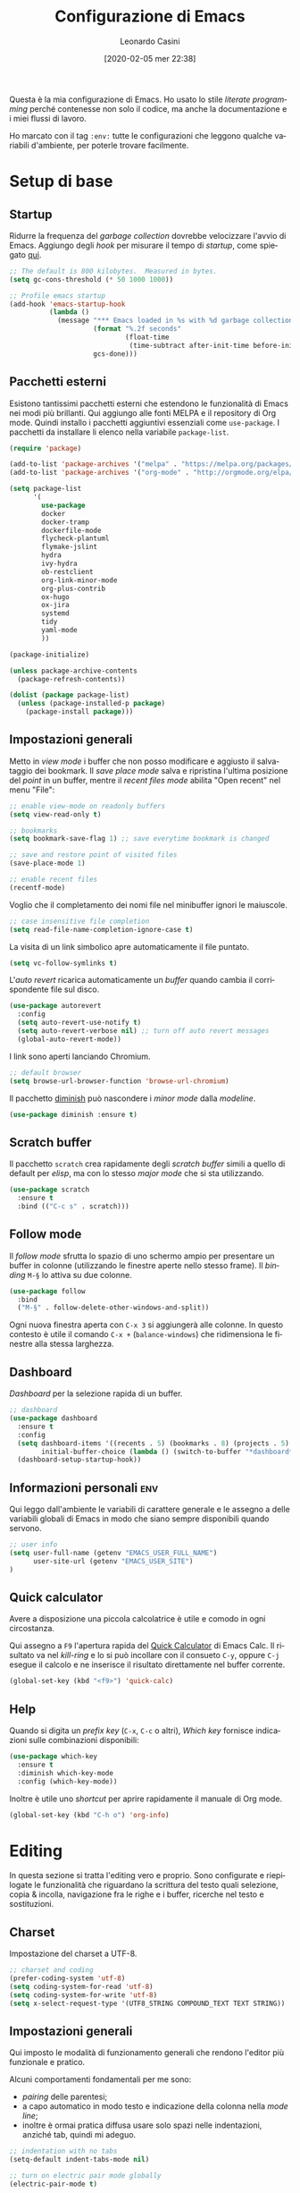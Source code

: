 # -*- flyspell-mode: t -*-

#+TITLE: Configurazione di Emacs
#+DATE: [2020-02-05 mer 22:38]
#+AUTHOR: Leonardo Casini
#+EMAIL: mail@leonardocasini.net

#+LANGUAGE: it
#+SELECT_TAGS: export
#+EXCLUDE_TAGS: noexport
#+CREATOR: Emacs 25.2.2 (Org mode 9.1.7)

#+OPTIONS: ':nil *:t -:t ::t <:active H:3 \n:nil ^:t arch:headline
#+OPTIONS: author:t c:nil creator:nil d:(not "LOGBOOK") date:t e:t
#+OPTIONS: email:nil f:t inline:t num:t p:nil pri:nil prop:nil stat:t
#+OPTIONS: tags:t tasks:t tex:t timestamp:t title:t toc:t todo:t |:t

#+STARTUP: content


Questa è la mia configurazione di Emacs. Ho usato lo stile /literate
programming/ perché contenesse non solo il codice, ma anche la
documentazione e i miei flussi di lavoro.

Ho marcato con il tag =:env:= tutte le configurazioni che leggono
qualche variabili d'ambiente, per poterle trovare facilmente.

* Setup di base

** Startup
Ridurre la frequenza del /garbage collection/ dovrebbe velocizzare
l'avvio di Emacs. Aggiungo degli /hook/ per misurare il tempo di
/startup/, come spiegato [[https://github.com/daviwil/dotfiles/blob/master/Emacs.org#startup-performance][qui]].
#+begin_src emacs-lisp
;; The default is 800 kilobytes.  Measured in bytes.
(setq gc-cons-threshold (* 50 1000 1000))

;; Profile emacs startup
(add-hook 'emacs-startup-hook
          (lambda ()
            (message "*** Emacs loaded in %s with %d garbage collections."
                     (format "%.2f seconds"
                             (float-time
                              (time-subtract after-init-time before-init-time)))
                     gcs-done)))
#+end_src

** Pacchetti esterni
Esistono tantissimi pacchetti esterni che estendono le funzionalità di
Emacs nei modi più brillanti. Qui aggiungo alle fonti MELPA e il
repository di Org mode. Quindi installo i pacchetti aggiuntivi
essenziali come =use-package=. I pacchetti da installare li elenco
nella variabile =package-list=.
#+begin_src emacs-lisp
(require 'package)

(add-to-list 'package-archives '("melpa" . "https://melpa.org/packages/") t)
(add-to-list 'package-archives '("org-mode" . "http://orgmode.org/elpa/") t)

(setq package-list
      '(
        use-package
        docker
        docker-tramp
        dockerfile-mode
        flycheck-plantuml
        flymake-jslint
        hydra
        ivy-hydra
        ob-restclient
        org-link-minor-mode
        org-plus-contrib
        ox-hugo
        ox-jira
        systemd
        tidy
        yaml-mode
        ))

(package-initialize)

(unless package-archive-contents
  (package-refresh-contents))

(dolist (package package-list)
  (unless (package-installed-p package)
    (package-install package)))
#+end_src

** Impostazioni generali
Metto in /view mode/ i buffer che non posso modificare e aggiusto il
salvataggio dei bookmark. Il /save place mode/ salva e ripristina
l'ultima posizione del /point/ in un buffer, mentre il /recent files
mode/ abilita "Open recent" nel menu "File":
#+BEGIN_SRC emacs-lisp
;; enable view-mode on readonly buffers
(setq view-read-only t)

;; bookmarks
(setq bookmark-save-flag 1) ;; save everytime bookmark is changed

;; save and restore point of visited files
(save-place-mode 1)

;; enable recent files
(recentf-mode)
#+END_SRC

Voglio che il completamento dei nomi file nel minibuffer ignori le
maiuscole.
#+BEGIN_SRC emacs-lisp
;; case insensitive file completion
(setq read-file-name-completion-ignore-case t)
#+END_SRC

La visita di un link simbolico apre automaticamente il file puntato.
#+begin_src emacs-lisp
(setq vc-follow-symlinks t)
#+end_src

L'/auto revert/ ricarica automaticamente un /buffer/ quando
cambia il corrispondente file sul disco.
#+BEGIN_SRC emacs-lisp
(use-package autorevert
  :config
  (setq auto-revert-use-notify t)
  (setq auto-revert-verbose nil) ;; turn off auto revert messages
  (global-auto-revert-mode))

#+END_SRC

I link sono aperti lanciando Chromium.
#+begin_src emacs-lisp
;; default browser
(setq browse-url-browser-function 'browse-url-chromium)
#+end_src

Il pacchetto [[https://github.com/myrjola/diminish.el][diminish]] può nascondere i /minor mode/ dalla /modeline/.
#+begin_src emacs-lisp
(use-package diminish :ensure t)
#+end_src

** Scratch buffer
Il pacchetto =scratch= crea rapidamente degli /scratch buffer/ simili
a quello di default per /elisp/, ma con lo stesso /major mode/ che si
sta utilizzando.
#+BEGIN_SRC emacs-lisp
(use-package scratch
  :ensure t
  :bind (("C-c s" . scratch)))
#+END_SRC

** Follow mode
Il /follow mode/ sfrutta lo spazio di uno schermo ampio per presentare
un buffer in colonne (utilizzando le finestre aperte nello stesso
frame). Il /binding/ =M-§= lo attiva su due colonne.
#+begin_src emacs-lisp
(use-package follow
  :bind
  ("M-§" . follow-delete-other-windows-and-split))
#+end_src
Ogni nuova finestra aperta con =C-x 3= si aggiungerà alle colonne. In
questo contesto è utile il comando =C-x += (=balance-windows=) che
ridimensiona le finestre alla stessa larghezza.

** Dashboard
/Dashboard/ per la selezione rapida di un buffer.
#+begin_src emacs-lisp
;; dashboard
(use-package dashboard
  :ensure t
  :config
  (setq dashboard-items '((recents . 5) (bookmarks . 8) (projects . 5) (agenda . 10) (registers . 5))
        initial-buffer-choice (lambda () (switch-to-buffer "*dashboard*")))
  (dashboard-setup-startup-hook))
#+end_src

** Informazioni personali                                               :env:
Qui leggo dall'ambiente le variabili di carattere generale e le
assegno a delle variabili globali di Emacs in modo che siano sempre
disponibili quando servono.
#+begin_src emacs-lisp
;; user info
(setq user-full-name (getenv "EMACS_USER_FULL_NAME")
      user-site-url (getenv "EMACS_USER_SITE")
)
#+end_src

** Quick calculator
Avere a disposizione una piccola calcolatrice è utile e comodo in ogni
circostanza.

Qui assegno a =F9= l'apertura rapida del [[info:calc#Quick Calculator][Quick Calculator]] di Emacs
Calc. Il risultato va nel /kill-ring/ e lo si può incollare con il
consueto =C-y=, oppure =C-j= esegue il calcolo e ne inserisce il
risultato direttamente nel buffer corrente.

#+begin_src emacs-lisp
(global-set-key (kbd "<f9>") 'quick-calc)
#+end_src

** Help
Quando si digita un /prefix key/ (=C-x=, =C-c= o altri), /Which key/
fornisce indicazioni sulle combinazioni disponibili:
#+BEGIN_SRC emacs-lisp
(use-package which-key
  :ensure t
  :diminish which-key-mode
  :config (which-key-mode))
#+END_SRC

Inoltre è utile uno /shortcut/ per aprire rapidamente il manuale di
Org mode.
#+begin_src emacs-lisp
(global-set-key (kbd "C-h o") 'org-info)
#+end_src


* Editing
In questa sezione si tratta l'editing vero e proprio. Sono configurate
e riepilogate le funzionalità che riguardano la scrittura del testo
quali selezione, copia & incolla, navigazione fra le righe e i buffer,
ricerche nel testo e sostituzioni.

** Charset
Impostazione del charset a UTF-8.
#+BEGIN_SRC emacs-lisp
;; charset and coding
(prefer-coding-system 'utf-8)
(setq coding-system-for-read 'utf-8)
(setq coding-system-for-write 'utf-8)
(setq x-select-request-type '(UTF8_STRING COMPOUND_TEXT TEXT STRING))
#+END_SRC

** Impostazioni generali
Qui imposto le modalità di funzionamento generali che rendono l'editor
più funzionale e pratico.

Alcuni comportamenti fondamentali per me sono:
- /pairing/ delle parentesi;
- a capo automatico in modo testo e indicazione della colonna nella
  /mode line/;
- inoltre è ormai pratica diffusa usare solo spazi nelle indentazioni,
  anziché tab, quindi mi adeguo.
#+BEGIN_SRC emacs-lisp
;; indentation with no tabs
(setq-default indent-tabs-mode nil)

;; turn on electric pair mode globally
(electric-pair-mode t)

;; turn on auto-fill in text mode
(add-hook 'text-mode-hook 'turn-on-auto-fill)

;; turn on column number
(column-number-mode)

;; enable narrow to region
(put 'narrow-to-region 'disabled nil)
#+END_SRC

Poi abilito globalmente le abbreviazioni e semplifico la navigazione
delle posizioni.
#+BEGIN_SRC emacs-lisp
;; enable abbrev mode globally
(setq-default abbrev-mode t)

;; dopo il primo C-u C-SPC basta C-SPC per il pop della mark history
(setq set-mark-command-repeat-pop t)
#+END_SRC

Mi piace avere l'indicazione visuale della riga corrente. È comodo
anche evidenziare le coppie di parentesi corrispondenti.
#+BEGIN_SRC emacs-lisp
;; current line highlighting
(use-package hl-line
  :config
  (set-face-foreground 'highlight nil) ;; fix syntax highlighting with hl-line-mode
  (global-hl-line-mode))

(use-package paren
  :hook (after-init . show-paren-mode))
#+END_SRC

I comandi che operano sulle frasi seguono la convenzione americana di
considerarne la fine quando il punto è seguito da due spazi. Poiché
gli americani fanno molto uso dele abbreviazioni, questo serve a
distinguerle dalla fine della frase. Io non uso molte abbreviazioni,
quindi per me la frase finisce con un punto seguito da un solo spazio.
#+begin_src emacs-lisp
(setq sentence-end-double-space nil)
#+end_src

** Editing
Un riepilogo di funzionalità utili quando si lavora sul testo:
| function                         | binding   |
|----------------------------------+-----------|
| insert space after point         | =C-M-SPC= |
| smart newline (not in Org)       | =S-RET=   |
| smart newline above (not in Org) | =M-S-RET= |
| delete space at point            | =M-\=     |
| insert newline after point       | =C-o=     |
| delete blank lines around point  | =C-x C-o= |
| join next line                   | =C-^=     |
| set fill column to /arg/         | =C-x f=   |
| prefix each line with /arg/      | =C-x .=   |
| comment/uncomment line or region | =C-x /=   |
|----------------------------------+-----------|
| auto completion                  | =M-/=     |
|----------------------------------+-----------|
| search                           | =C-s=     |
| occur (enhanced search)          | =M-s o=   |
| search & replace                 | =C %=     |
|----------------------------------+-----------|
| highlight text                   | =M-s h r= |
| un-highlight text                | =M-s h u= |
|----------------------------------+-----------|
| scale text decrease              | =C-x C--= |
| scale text increase              | =C-x C-+= |
| scale text reset                 | =C-x C-0= |

Qui abilito alcune funzionalità avanzate per l'editing e ne faccio il
/bind/. Alcune sono assegnate a combinazioni diverse, per cui le
riorganizzo.
#+begin_src emacs-lisp
;; general editing keybindings
(global-set-key (kbd "C-x /") 'comment-or-uncomment-region)
(global-set-key (kbd "M-/") 'hippie-expand)
(global-set-key (kbd "M-\\") 'cycle-spacing)
(global-set-key (kbd "<Scroll_Lock>") 'scroll-lock-mode)
(global-set-key [remap upcase-word] 'upcase-dwim)
(global-set-key [remap downcase-word] 'downcase-dwim)
(global-set-key [remap capitalize-word] 'capitalize-dwim)
#+end_src

Il pacchetto [[https://github.com/bbatsov/crux][Crux]] contiene numerosissime funzioni di utilità
generale, nonché alcune versioni migliorate di quelle standard.
#+BEGIN_SRC emacs-lisp
(use-package crux
  :ensure t
  :demand t
  :config
  (global-set-key [remap move-beginning-of-line] #'crux-move-beginning-of-line)
  (global-set-key [remap kill-line] #'crux-smart-kill-line)
  (crux-reopen-as-root-mode t)
  :bind
  (("S-<return>" . crux-smart-open-line)
   ("M-S-<return>" . crux-smart-open-line-above)
   ("C-S-k" . crux-kill-whole-line)
   ("C-j" . crux-top-join-line)
   ("C-^" . crux-top-join-line)
   ("C-x 4 t" . crux-transpose-windows)))
#+END_SRC

Ho scritto una semplice funzione per inserire uno spazio /dopo/ il
cursore e l'assegno a =C-M-SPC=.
#+begin_src emacs-lisp
(defun lc/insert-space-after-point (&optional times)
  "Insert a space after point."
  (interactive "p")
  (save-excursion (dotimes (i (or times 1)) (insert " "))))
(global-set-key (kbd "C-M-SPC") 'lc/insert-space-after-point)
#+end_src

#+begin_quote
Metti una distanza dopo una chiusura, ma custodiscine l'esperienza per
proseguire il viaggio. (B.M.)
#+end_quote

Un'altra funzione estende l'eliminazione delle linee vuote. Senza
prefissi si comporta come =delete-blank-lines=. Con un prefisso
cancella le linee vuote /sopra/ quella corrente. Con due prefissi
cancella le linee vuote sia /sopra/ che /sotto/.
#+begin_src emacs-lisp
(defun lc/delete-blank-lines-above (prefix)
  "Delete all surrounding blank lines, leaving just one,
above current line. With no prefix behaves just like
`delete-blank-lines'. With one prefix delete blank lines above
current. With two prefixes delete line above and beyond current."
  (interactive "*P")
  (cond
   ((not prefix) (delete-blank-lines))
   ((equal prefix '(4))
    (save-excursion
      (previous-line)
      (delete-blank-lines)))
   ((equal prefix '(16))
    (save-excursion
      (previous-line)
      (delete-blank-lines))
    (delete-blank-lines))))
(global-set-key [remap delete-blank-lines] 'lc/delete-blank-lines-above)
#+end_src

** Marking
/Binding/ per la selezione di una /region/:
| function              | binding   |
|-----------------------+-----------|
| place mark            | =C-SPC=   |
| invert mark and point | =C-x C-x= |
| rectangle mark mode   | =C-x SPC= |
| mark /arg/ words      | =M-@=     |
| mark paragraph        | =M-h=     |
| mark buffer           | =C-x h=   |
| mark current function | =C-M-h=   |
| expand region         | =C-@=     |
|-----------------------+-----------|
| rectangle mark        | =C-x SPC= |
| fill rectangle        | =C-x r t= |

/Expand region/ esegue un'espansione incrementale della /region/ per
"unità semantiche", anche in base al /major mode/.
#+BEGIN_SRC emacs-lisp
(use-package expand-region :ensure t
  :bind ("C-@" . er/expand-region))
#+END_SRC

** Killing & yanking
Principali funzioni per il taglio del testo:
| function                       | binding     |
|--------------------------------+-------------|
| copy region                    | =M-y=       |
| kill region                    | =C-w=       |
| kill whole line                | =C-K=       |
| kill sentence                  | =M-k=       |
| kill espression                | =C-M-k=     |
| copy region                    | =C-x r M-w= |
| kill rectangle                 | =C-x r k=   |
| zap to char (char excluded)    | =M-z=       |
| zap up to char (char included) | =C-M-z=     |
| yank                           | =C-y=       |
| yank pop                       | =M-y=       |
| yank rectangle                 | =C-x r y=   |
|--------------------------------+-------------|
| save region to register        | =C-x r s=   |
| insert text from register      | =C-x r i=   |
|--------------------------------+-------------|
| append region to buffer        | =C-x a b=   |
| append region to file          | =C-x a f=   |
|--------------------------------+-------------|
| copy file path to kill ring    | =C-c M-w=   |

/Avy zap/ taglia usando il puntamento basato sui caratteri (vedi
[[https://github.com/cute-jumper/avy-zap][repository]] GitHub):
#+BEGIN_SRC emacs-lisp
(use-package avy-zap
  :ensure t
  :bind (("M-z" . avy-zap-up-to-char-dwim)
         ("C-M-z" . avy-zap-to-char-dwim)))
#+END_SRC

Una funzione che trovo utile di tanto in tanto è il trasferimento
immediato di una /region/ in un buffer, risparmiando la fase di
/kill/.
#+begin_src emacs-lisp
;; append to file/buffer
(global-set-key (kbd "C-x a b") 'append-to-buffer)
(global-set-key (kbd "C-x a f") 'append-to-file)
#+end_src

Questa piccola funzione copia nel /kill ring/ il path completo al file
del /buffer/ corrente. Non è tutta farina del mio sacco, ma ho preso
ispirazione da [[https://stackoverflow.com/a/3669629][qui]].
#+begin_src emacs-lisp
(defun lc/kill-file-path ()
  "Copy current buffer's full path to kill ring."
  (interactive)
  (let ((filename (when buffer-file-name (file-truename buffer-file-name))))
    (if filename (kill-new filename))
    (message "%s" filename)))
(global-set-key (kbd "C-c M-w") 'lc/kill-file-path)
#+end_src

** Search & replace
Il pacchetto [[https://github.com/benma/visual-regexp.el][visual-regexp]] fornisce una versione molto visuale della
funzionalità di "search & replace":
#+begin_src emacs-lisp
(use-package visual-regexp
  :ensure t
  :bind ([remap query-replace] . vr/query-replace))

(use-package visual-regexp-steroids
  :ensure t
  :after visual-regexp)
#+end_src

** Navigazione
| function          | binding     |
|-------------------+-------------|
| jump              | =s-SPC=     |
|-------------------+-------------|
| bookmark position | =C-x P=     |
| jump to position  | =C-x p=     |
|-------------------+-------------|
| switch to buffer  | =C-x b=     |
| buffer list       | =C-x B=     |
| next buffer       | =C-x right= |
| previous buffer   | =C-x left=  |

Per spostarmi nel testo uso il puntamento basato sui caratteri invece
del mouse. Molto più comodo ed efficiente.
#+begin_src emacs-lisp
(use-package ace-jump-mode
  :ensure t
  :bind (("s-SPC" . ace-jump-mode)))
#+end_src

Utilizzo molto i registri delle posizioni come /boomark/ per raggiungere
velocemente i punti dei /buffer/ che mi interessano, così gli ho
assegnati dei /binding/ più immediati.
#+begin_src emacs-lisp
;; easier point registers
(global-set-key (kbd "C-x P") 'point-to-register)
(global-set-key (kbd "C-x p") 'jump-to-register)
#+end_src

** Beacon mode
Il /beacon mode/ fa "brillare" il cursore in una serie di circostanze,
per esempio quando ci si sposta di una pagina o si cambia finestra,
per non perderlo di vista. Se non lo si vede più si può farlo brillare
con =C-<menu>= (il tasto con il "menu" sulle tastiere per Windows,
posizionato accanto al "control" destro).
#+BEGIN_SRC emacs-lisp
(use-package beacon 
  :ensure t
  :diminish beacon-mode
  :hook (after-init . beacon-mode)
  :config
  (global-set-key (kbd "C-<menu>") 'beacon-blink))
#+END_SRC

** Word wrap
Quando scrivo del testo uso generalmente l'=auto-fill-mode=, ma in
alcuni casi può farmi comodo il =visual-line-mode= ([[https://emacs.stackexchange.com/questions/27278/soft-vs-hard-word-wrap-in-emacs][qui]] una breve
spiegazione). Quest'ultimo però effettua il /word wrap/ solo al bordo
della finestra. Il [[https://github.com/joostkremers/visual-fill-column][Visual Fill Column]] /mode/ esegue il /wrap/ alla
stessa colonna del /fill/.
#+begin_src emacs-lisp
(use-package visual-fill-column
  :ensure t
  :preface
  (defun lc/visual-line-mode ()
    "Toggle `visual-line-mode' with `visual-fill-column'."
    (interactive)
    (if visual-line-mode
        (progn (visual-fill-column-mode -1)
               (visual-line-mode -1)
               (turn-on-auto-fill))
      (visual-line-mode t)
      (visual-fill-column-mode t)
      (turn-off-auto-fill)))
    :bind ("C-<Scroll_Lock>" . lc/visual-line-mode))
#+end_src
Aggiungere il =visual-fill-column-mode= al =visual-line-mode-hook=
come consigliato nella documentazione lo abilita solo all'attivazione
del /word wrap/, ma non lo disabilita alla disattivazione. Inoltre il
/word wrap/ è inutile con l'/auto fill/. Così ho scritto la funzione
=lc/visual-line-mode= per fare il /toggle/ di tutti.

Il /packege/ [[https://github.com/purcell/unfill][unfill]] esegue l'operazione inversa di =fill-paragraph=,
cioè riporta un paragrafo su una sola riga di testo dopo che ne è
stato fatto l'/hard wrap/.
#+begin_src emacs-lisp
(use-package unfill
  :ensure t
  :bind ([remap fill-paragraph] . unfill-toggle))
#+end_src
Faccio il remapping di =fill-paragraph= per sostituirlo con
=unfill-toggle=. Da notare che in Org mode rimane il /binding/ alla
specifica funzione =org-fill-paragraph=.

** Wrap region
/Wrap region/ "avvolge" (/wrap/) una /region/, cioè aggiunge un
carattere all'inizio e alla fine come una coppia di parentesi. Molto
utile per la formattazione in Org mode e parentesi "esotiche" (tipo
quelle angolari tipiche dei tag XML).
#+BEGIN_SRC emacs-lisp
;; wrap-region setup with custom wrappers
(use-package wrap-region
  :ensure t
  :diminish wrap-region-mode
  :config
  (wrap-region-add-wrappers
   '(("=" "=" nil org-mode)
     ("/" "/" nil org-mode)
     ("*" "*" nil org-mode)
     ("~" "~" nil org-mode)
     ("+" "+" nil org-mode)
     )))
#+END_SRC

** Ricerca
La ricerca di elementi sul filesystem è fondamentale e Emacs ne
fornisce un supporto completo. Questi sono i miei /binding/:
| grep                             | =C-c C-x g= |
| find                             | =C-c C-x f= |

Il venerando =grep= è sempre nel mio cuore, ma oggi esistono
alternative molto più veloci. Uno di queste è /Silver Searcher/, o
=ag=, che su Debian si può installare così:
#+begin_src sh :eval no
apt install silversearcher-ag
#+end_src

Il pacchetto [[https://github.com/Wilfred/ag.el][ag]] ([[https://agel.readthedocs.io/en/latest/][documentazione]]) supporta in Emacs questa alternativa
a =grep=:
#+begin_src emacs-lisp
(use-package ag
  :ensure t
  :bind ("C-c C-x g" . ag))

(global-set-key (kbd "C-c C-x f") 'find-dired)
#+end_src

** Ledger
[[https://www.ledger-cli.org/][Ledger]] è un sistema di contabilità a partita doppia che utilizza un
formato testuale per le transazioni. Il [[https://www.ledger-cli.org/3.0/doc/ledger-mode.html][ledger-mode]] per Emacs aiuta
notevolmente durante l'inserimento e l'editing di queste transazioni.
#+begin_src emacs-lisp
(use-package ledger-mode
  :ensure t
  :mode "\\.ledger$"
  :bind (:map ledger-mode-map
              ("C-c C-x k". ledger-copy-transaction-at-point)
              ("C-c C-x b" . ledger-mode-clean-buffer)))

(use-package flycheck-ledger
  :ensure t
  :after flycheck
  :hook (ledger-mode . flycheck-mode))
#+end_src
Oltre ad attivare il /major mode/ per i file con estensione =.ledger=
abilito il [[*Syntax checking][syntax checking]], che fra le cose utili controlla anche che
il /balance/ di una transazione sia zero come richiesto dalla partita
doppia.


* Ivy Swiper Counsel
Promemoria di alcuni /binding/ di Ivy. Per i dettagli c'è il [[https://oremacs.com/swiper/][manuale]]
completo.
| next/prev candidate                   | =C-n=     | =C-p=   |
| first/last candidate                  | =M-<=     | =M->=   |
| scroll up/down                        | =C-v=     | =M-v=   |
| jump                                  | =C-'=     |         |
| next/prev from history                | =M-n=     | =M-p=   |
| ivy occur                             | =C-c C-o= |         |
| call on selected candidate            | =C-m=     | =RET=   |
| call on candidate (no exit)           | =C-M-m=   |         |
| call on next/prev candidate (no exit) | =C-M-n=   | =C-M-p= |
| call on current input                 | =C-M-j=   |         |
| select current input for editing      | =M-i=     |         |
| list valid actions                    | =M-o=     |         |
| list valid actions (no exit)          | =C-M-o=   |         |
| copy candidate to kill ring           | =M-w=     |         |
| hydra menu                            | =C-o=     |         |
| push view                             | =C-s--=   |         |
| pop view                              | =C-s-_=   |         |

** Setup di Ivy
Ivy è un frontend per il completamento dei nomi e non solo. Imprescindibile.
#+BEGIN_SRC emacs-lisp
;; ivy completion setup
(use-package ivy
  :ensure t
  :diminish ivy-mode
  :demand t
  :config
  (setq ivy-use-virtual-buffers t)
  (setq ivy-count-format "(%d/%d) ") ;; original format "%-4d "
  (setq enable-recursive-minibuffers t)
  (ivy-mode 1)
  (global-set-key [remap yank-pop] #'counsel-yank-pop)
  ;; workspace-like management
  (global-set-key (kbd "C-s--") 'ivy-push-view)
  (global-set-key (kbd "C-s-_") 'ivy-pop-view)
  :bind
  (("C-s" . swiper)
   ("C-c C-r" . ivy-resume)))
#+END_SRC
- =ivy-use-virtual-buffers= significa che quando si cerca un buffer
  vengono aggiunti alla lista anche i file recenti e i bookmark; utilissimo
- =enable-recursive-minibuffers= permette di aprire un nuovo
  minibuffer mentre lo si sta usando con un altro comando
- sostituisco lo =yank-pop= con quello di /Counsel/
- faccio il binding di =ivy-push-view= e =ivy-pop-view=, due funzioni
  che salvano e ripristinano il layout delle /window/
- /Swiper/ è un sostituto di /isearch/ che fa uso di Ivy

** Setup di Counsel
/Counsel/ implementa varie funzioni che fanno uso di Ivy e Swiper,
alcune delle quali vanno a sostituire quelle di default.
#+BEGIN_SRC emacs-lisp
(use-package counsel
  :ensure t
  :demand t
  :bind
  (("M-x" . counsel-M-x)
   ("C-x C-f" . counsel-find-file)
   ("C-h f" . counsel-describe-function)
   ("C-h v" . counsel-describe-variable)
   ("C-h l" . counsel-find-library)
   ("C-h s" . counsel-info-lookup-symbol)
   ("C-h u" . counsel-unicode-char)
   ("C-c f" . counsel-git)
   ("C-c g" . counsel-git-grep)
   ("C-c k" . counsel-ag)
   ("C-x l" . counsel-locate)))
#+END_SRC

** Counsel Tramp
/Counsel Tramp/ apre una connessione via Tramp scelta da un menu Ivy.
#+begin_src emacs-lisp
(use-package counsel-tramp
  :ensure t
  :after counsel
  :bind (("C-x t" . counsel-tramp)))
#+end_src


* Projectile
/Projectile/ è un'estensione indispensabile per gestire progetti di
qualunque tipo, aggiungendo le tipiche funzionalità di un IDE.

Qui un riepilogo delle funzioni più utili. Per i dettagli c'è il [[https://docs.projectile.mx/][manuale]].
| functionality                    | custom binding                                              | default binding         |
|----------------------------------+-------------------------------------------------------------+-------------------------|
| open file                        | =C-s-f= / =C-s-4 f=                                         | =C-c p f=               |
| open dir                         | =C-s-d= / =C-s-4 d=                                         | =C-c p d=               |
| open project                     | =C-s-p=                                                     | =C-c p p=               |
| switch buffer                    | =C-s-b=                                                     | =C-c p b=               |
| open root dir                    | =C-s-D=                                                     | =C-c p D=               |
| open VC                          | =C-s-v=                                                     | =C-c p v=               |
| save all buffers                 |                                                             | =C-c p S=               |
| kill all buffers                 |                                                             | =C-c p k=               |
|----------------------------------+-------------------------------------------------------------+-------------------------|
| counsel git (find)               | =C-c f=                                                     |                         |
| counsel git-grep (grep)          | =C-c g=                                                     |                         |
| counsel ag                       | =C-c k=                                                     |                         |
| search in project                | =M-s s=                                                     | =C-c p s s=             |
| search symbol in project         | =M-s .=                                                     |                         |
| repeat last search               | =C-s-r=                                                     | =C-c C-r=               |
| replace in project               |                                                             | =C-c p r=               |
|----------------------------------+-------------------------------------------------------------+-------------------------|
| shell/async command in proj root | =C-s-!/&=                                                   | =C-c p !/&=             |
| run eshell/shell/term            | =C-s-x e/s/t=                                               | =C-c p x e/s/t=         |
| counsel projectile               | =C-s-SPC= / =M-SPC=                                         | =C-c p SPC= / =M-SPC=   |
| recent file/buffer               | =C-s-LEFT= / =C-s-RIGHT=                                    | =C-c p e= / =C-c p ESC= |
|----------------------------------+-------------------------------------------------------------+-------------------------|
| remove project from list         | =M-x projectile-remove-known-project=                       |                         |
| remove current project from list | =M-x projectile-remove-current-project-from-known-projects= |                         |
| remove file from project cache   | =M-x projectile-purge-file-from-cache=                      |                         |

** Setup di Projectile
:PROPERTIES:
:CUSTOM_ID: projectile-setup
:END:
Projectile è molto personalizzabile, per cui ho fatto qualche modifica
ai default e ai /binding/. Inoltre ho definito un tipo di progetto per
[[https://quasar.dev/][Quasar]], un framework con cui sviluppo.

Ho aggiunto anche una piccola funzione =lc/counsel-ag-symbol-at-point=
che usa la ricerca di /Counsel/ per cercare nel progetto le occorrenze
del simbolo sotto il /point/.

#+BEGIN_SRC emacs-lisp
(use-package projectile
  :ensure t
  :after (ivy counsel)
  :preface
  (defun lc/counsel-ag-symbol-at-point ()
    "Search in project for symbol at point. With prefix specify
search args."
    (interactive)
    (counsel-ag (thing-at-point 'symbol) (projectile-project-root)))
  :config
  (setq projectile-enable-caching t
        projectile-completion-system 'ivy
        projectile-switch-project-action #'projectile-find-dir
        projectile-find-dir-includes-top-level t)
  ;; definizione project types di projectile
  (projectile-register-project-type
   'quasar '("quasar.conf.js")
   :compile "npm install"
   :test "npm test"
   :run "quasar dev"
   :test-suffix ".spec")
  (projectile-mode 1)
  :bind-keymap
  ("s-p" . projectile-command-map)
  :bind (:map projectile-mode-map
        ("C-s-4 f" . projectile-find-file-other-window)
        ("C-s-." . projectile-find-file-dwim)
        ("C-s-4 ." . projectile-find-file-dwim-other-window)
        ("C-s-4 d" . projectile-find-dir-other-window)
        ("C-s-S-d" . projectile-dired)
        ("C-s-v" . projectile-vc)
        ([remap previous-buffer] . projectile-previous-project-buffer)
        ([remap next-buffer] . projectile-next-project-buffer)
        ("C-s-o" . projectile-multi-occur)
        ("C-s-!" . projectile-run-shell-command-in-root)
        ("C-s-&" . projectile-run-async-shell-command-in-root)
        ("C-s-x s" . projectile-run-shell)
        ("C-s-x t" . projectile-run-term)
        ("C-s-x e" . projectile-run-eshell)
        ("M-s ." . lc/counsel-ag-symbol-at-point)
        ("C-s-r" . projectile-recentf)))
#+END_SRC

#+begin_quote
Con preveggenza approfondisci la ricerca. Scendi fino alle radici di
te stesso e lacera come un proiettile l'involucro delle cose. (B.M.)
#+end_quote

** Counsel per Projectile
Analogamente a Counsel, =counsel-projectile= aggiunge funzioni a
Projectile basate su Ivy.
#+BEGIN_SRC emacs-lisp
(use-package counsel-projectile
  :ensure t
  :after (counsel projectile)
  :commands counsel-projectile-find-dir
  :config
  (counsel-projectile-mode 1)
  :bind (:map projectile-mode-map
        ("C-s-SPC" . counsel-projectile)
        ("C-s-f" . counsel-projectile-find-file)
        ("C-s-d" . counsel-projectile-find-dir)
        ("C-s-b" . counsel-projectile-switch-to-buffer)
        ("C-s-p" . counsel-projectile-switch-project)
        ("M-s s" . counsel-projectile-ag)))
#+END_SRC


* Dired
Il /DIRectory EDitor/ è il file manager integrato in Emacs. Questi
sono i comandi che uso di più:
| crea directory                | =+=         |           |
| copy                          | =C=         |           |
| move/rename                   | =R=         |           |
| symlink                       | =S=         |           |
| permessi (mode)               | =M=         |           |
| find                          | =F=         |           |
| comando sul file (sync)       | =!=         |           |
| comando sul file (async)      | =&=         |           |
| archivio zip file selezionati | =z=         |           |
| attach to mail                | =C-c C-x m= |           |
| wedit mode inizio / fine      | =C-x C-q=   | =C-c C-c= |

Quando si lanciano i comandi sui file (=!= e =&=) si possono usare i
segnaposto =*= e =?= per passare i file selezionati come argomenti:
- =*= esegue il comando una sola volta passando come argomenti /tutti/
  i file selezionati;
- =?= esegue il comando più volte, una /per ogni/ file selezionato.

La funzione per creare gli archivi /zip/ e il keybinding sono definiti
qui.
#+BEGIN_SRC emacs-lisp
(use-package dired
  :config
  (setq dired-recursive-deletes 'always)
  (defun lc/dired-compress-marked-files (filename)
    "Create an archive containing che marked files."
    (interactive "FArchive file name to create: ")
    (shell-command
     (concat "zip " filename " "
             (reduce (lambda(n1 n2) (concat n1 " " n2))
                     (mapcar 'file-name-nondirectory (dired-get-marked-files))))))
  :bind (:map dired-mode-map
              ("z". lc/dired-compress-marked-files)))
#+END_SRC
Il valore =always= per la variabile =dired-recursive-deletes= fa in
modo che Dired elimini le directory ricorsivamente senza chiedere
conferma.

Uso le estensioni per "nascondere" certi file (/omit mode/) (come le
directory create da [[https://github.com/gpoore/minted][minted]]) e utilizzarne alcune funzioni.
#+BEGIN_SRC emacs-lisp
;; dired extensions setup; see https://www.emacswiki.org/emacs/DiredOmitMode
(use-package dired-x
  :after autorevert
  :config
  (setq dired-omit-files (concat dired-omit-files "\\|^_minted-"))
  :bind (:map dired-mode-map
              ("S" . dired-do-relsymlink)
              ("F" . find-dired))
  :hook ((dired-mode . dired-omit-mode)
         (dired-mode . auto-revert-mode)))
#+END_SRC


* Org Mode
Org mode è un componente chiave di tutto il mio workflow. In questa
sezione faccio il setup delle componenti che utilizzo. Alcune
informazioni sono lette dall'ambiente, soprattutto i /path/, che sono
molto specifici.

Riepilogo qui le variabili usate:
- =EMACS_COMMONPLACE=, il /path/ al file di default di Org; viene
  assegnato alla variabile =org-default-notes-file=; il default è
  =~/commonplace.org=
- =EMACS_AGENDA_EXPORT=, il /path/ al file di esportazione dell'agenda
  combinata; viene assegnato alla variabile
  =org-icalendar-combined-agenda-file=; il default è
  =~/org-agenda.ics=

** Org setup                                                            :env:
Qui eseguo il caricamento di Org e faccio alcune impostazioni di
base.
#+begin_src emacs-lisp
(use-package org
  :ensure t
  :bind
  ;; org-mode global key bindings
  (("C-c l" . org-store-link)
   ("C-c c" . org-capture)
   ("C-c a" . org-agenda)
   ("C-c L" . org-insert-link-global)
   ("C-c o" . org-open-at-point-global))
  ;; custom keybindings
  (:map org-mode-map
        ("C-c C-x g" . grep)
        ("M-N" . counsel-org-goto))

  :config
  (require 'org-id)

  ;; note non indentate secondo il livello dell'heading
  (setq org-adapt-indentation nil)

  ;; enabling wrap-region
  (add-hook 'org-mode-hook 'wrap-region-mode)

  ;; babel block native fontification and indentation
  (setq org-src-tab-acts-natively t)
  (setq org-src-fontify-natively t)

  ;; babel block src indentation
  (setq org-edit-src-content-indentation 0)
  
  ;; TODO sono necessari?
  ;; enable org-mode for .org and .org.txt files
  (add-to-list 'auto-mode-alist '("\\.org\\(\\.txt\\)?$" . org-mode))
  (setq org-agenda-file-regexp "\\.org\\(\\.txt\\)?$")
  
  ;; refile targets
  (setq org-outline-path-complete-in-steps nil)
  (setq org-refile-use-outline-path 'full-file-path)
  (setq org-refile-targets '((org-agenda-files . (:maxlevel . 3))))
  
  ;; log state changes into LOGBOOK drawer
  (setq org-log-into-drawer t)

  ;; log notes in chronological order (oldest first)
  (setq org-log-states-order-reversed nil)

  ;; redefine default TODO workflow
  (setq org-todo-keywords
        '((sequence "TODO" "NEXT" "CURRENT" "WAITING" "MAYBE" "|" "DONE")
          ))

  ;; colors for TODO keywords
  (setq org-todo-keyword-faces
        '(("WAITING" . (:foreground "yellow" :weight bold))
          ("MAYBE" . (:foreground "dim grey" :weight bold))
          ("ONAIR" . (:foreground "cyan" :weight bold))
          ("DISPONIBILE" . (:foreground "yellow" :weight bold))
          ("PAGATO" . (:foreground "yellow" :weight bold))
          ("PAGATA" . (:foreground "yellow" :weight bold))
          ("EMESSA" . (:foreground "yellow" :weight bold))
          ("PENDING" . (:foreground "dim grey" :weight bold))
          ))

  ;; apps for opening attachments
  (setq org-file-apps (quote ((auto-mode . emacs)
                              ("\\.jpe?g\\'" . system)
                              ("\\.png\\'" . system)
                              ("\\.x?html?\\'" . system)
                              ("\\.pdf\\'" . system)
                              ("\\.docx?\\'" . system)
                              ("\\.odt\\|\\.ods\\'" . system)
                              ;; setsid è un workaround per far funzionare xdg-open
                              ;; vedi https://askubuntu.com/a/675366
                              (system . "setsid -w xdg-open \"%s\"")
                              )))

  ;; Support link/copy/paste from eww to Org-mode
  (require 'org-eww)

  ;; disable <> pairing in Org
  :hook (org-mode . (lambda ()
   (setq-local electric-pair-inhibit-predicate
               `(lambda (c)
                  (if (char-equal c ?<) t (,electric-pair-inhibit-predicate c))))))
  )

;; enabling easy templates
(use-package org-tempo
  :after org)
#+end_src

Una delle cose che mi infastidisce in Org mode è il /pairing/ delle
parentesi angolari (=<>=), perché non mi serve e intralcia l'uso degli
/smart template/.

** Agenda                                                               :env:
L'agenda è una parte fondamentale. Permette sia di creare riepiloghi
di eventi, scadenze e cose da fare, sia di effettuare ricerche fra le
note formattate in Org mode.

Alcune funzioni /helper/ che mi servono per l'agenda:
#+begin_src emacs-lisp
;; agenda helper functions
(defun lc/agenda-format-date (date)
  (format-time-string "%_8A %2e %9B %4Y" date))

(defun lc/agenda-occur-category(category-match)
  (interactive "sCategory (empty or * for all): ")
  (org-occur-in-agenda-files (concat "+CATEGORY=" (or category-match "*"))))
#+end_src

Qui ho le mie agende personalizzate:
- un'agenda del giorno con appuntamenti, scadenze e attività da svolgere
- un riepilogo di attività in attesa e posticipate per farne una revisione
- elementi da riorganizzare
- progetti con le relative attività
- bookmark presi rapidamente da ricollocare in modo più appropriato
#+begin_src emacs-lisp
(setq org-agenda-custom-commands
      '(
        ;; il cuore pulsante della giornata
        ("\\" "Agenda del giorno"
         ((agenda ""
                  ((org-agenda-overriding-header "Agenda di oggi")
                   (org-agenda-span 'day)
                   (org-agenda-skip-function '(org-agenda-skip-entry-if 'todo '("PAGATO")))
                   ))
          (tags-todo "-refile-project+CATEGORY=\"gestione\"|-refile-project+CATEGORY=\"scuola\"/!TODO|EMETTERE|PAGATA|DOVUTO"
                     ((org-agenda-overriding-header "Attività di gestione")
                      (org-agenda-todo-ignore-scheduled 'future)
                      (org-agenda-todo-ignore-deadlines 'far)
                      (org-agenda-tags-todo-honor-ignore-options t)
                      (org-tags-exclude-from-inheritance (remove "project" org-tags-exclude-from-inheritance))
                      (org-agenda-sorting-strategy '(priority-down todo-state-up))
                      (org-agenda-prefix-format '((tags . " %i ")))))
          (tags-todo "+project/!NEXT|CURRENT"
                     ((org-agenda-overriding-header "Attività sui progetti")
                      (org-tags-exclude-from-inheritance (remove "project" org-tags-exclude-from-inheritance))
                      (org-agenda-hide-tags-regexp "noexport\\|attach")
                      (org-agenda-prefix-format '((tags . " %i %-10:c%?-12t% s [%-14(file-name-base (buffer-file-name))] ")))
                      ))
          (tags-todo "-refile+CATEGORY=\"gestione\"/!WAITING|EMESSA|PAGATO"
                     ((org-agenda-overriding-header "Attività di gestione in attesa")
                      (org-agenda-todo-ignore-scheduled 'future)
                      (org-agenda-todo-ignore-deadlines 'far)
                      (org-agenda-tags-todo-honor-ignore-options t)
                      (org-agenda-sorting-strategy '(priority-down todo-state-up))
                      (org-agenda-prefix-format '((tags . " %i ")))))
          (agenda ""
                  ((org-agenda-overriding-header "La settimana")
                   ;; (org-agenda-skip-function '(or (org-agenda-skip-entry-if 'scheduled)
                   ;;                                (org-agenda-skip-entry-if 'todo 'done)))
                   (org-agenda-skip-deadline-if-done t)
                   (org-agenda-skip-function '(org-agenda-skip-entry-if 'scheduled))
                   (org-agenda-start-day "+1d")
                   (org-agenda-span 6)
                   ;;(org-agenda-prefix-format '((agenda . "  %-12:c%?-12t %s [%b] "))))
                   ))
          (todo ""
                     ((org-agenda-overriding-header "Scadenze successive")
                      (org-agenda-skip-function '(or (org-agenda-skip-entry-if 'notdeadline)
                                                     (org-agenda-skip-entry-if 'todo '("PAGATO"))))
                      (org-deadline-warning-days 42)
                      (org-agenda-todo-ignore-deadlines 'far)
                      ;; copied from https://lists.gnu.org/archive/html/emacs-orgmode/2016-05/msg00546.html
                      (org-agenda-prefix-format '((todo . " %28(lc/agenda-format-date (org-read-date nil t (org-entry-get nil \"DEADLINE\"))) %s")))
                      (org-agenda-sorting-strategy '(deadline-up))
                      ))
          ))

        ;; review delle attività
        ("r" "Revisione delle attività"
         (
          (tags-todo "-refile-CATEGORY=\"gestione\"/!WAITING"
                     ((org-agenda-overriding-header "Attività in attesa")
                      (org-agenda-todo-ignore-scheduled 'future)
                      (org-agenda-todo-ignore-deadlines 'far)
                      (org-agenda-tags-todo-honor-ignore-options t)
                      (org-agenda-sorting-strategy '(priority-down todo-state-up))
                      (org-agenda-prefix-format '((tags . " %i ")))))
          (tags-todo "-refile+TODO=\"MAYBE\""
                     ((org-agenda-overriding-header "Attività posticipate")
                      (org-agenda-todo-ignore-scheduled 'future)
                      (org-agenda-todo-ignore-deadlines 'far)
                      (org-agenda-tags-todo-honor-ignore-options t)
                      (org-agenda-sorting-strategy '(priority-down todo-state-up))
                      (org-agenda-prefix-format '((tags . " %i ")))))
          (tags "refile"
                ((org-agenda-overriding-header "Elementi da riorganizzare")
                 (org-agenda-show-inherited-tags nil)
                 (org-tags-match-list-sublevels 'indented)
                 (org-agenda-prefix-format '((tags . " %i ")))))
          ))

        ;; aree e progetti
        ("p" "Aree e progetti"
         (
          (stuck ""
                 ((org-agenda-overriding-header "Progetti fermi")))
          (tags "+project"
                ((org-agenda-overriding-header "Riepilogo dei progetti")
                 (org-tags-exclude-from-inheritance (remove "project" org-tags-exclude-from-inheritance))
                 (org-agenda-skip-function '(org-agenda-skip-entry-if 'todo 'done))
                 (org-agenda-show-inherited-tags nil)
                 (org-agenda-sorting-strategy nil)
                 (org-agenda-prefix-format '((tags . " %i %-10:c%?-12t% s [%-14(file-name-base (buffer-file-name))] ")))
                 ))
          ))

        ;; ricerca file per aree
        ("c" "Cerca agenda per aree" org-occur-in-agenda-files (concat "+CATEGORY: " (read-string "Area (vuoto per tutte): ")))

        ;; note sulle spese non registrate
        ("ns" "Spese non registrate" tags "+spese")

        ;; bookmarks
        ("nb" "Bookmarks" tags "+bookmark")
        ))

;; stuck project definition
(add-to-list 'org-tags-exclude-from-inheritance "project")
(setq org-stuck-projects
      '("+project/-MAYBE-DONE" ("NEXT")))
#+end_src

Alcune impostazioni per esportare l'agenda in formato ICS.
#+begin_src emacs-lisp
;; calendar & org agenda exporting
(setq calendar-week-start-day 1) ;; set monday as first day of week
(setq org-icalendar-timezone "Europe/Rome")
(setq org-icalendar-combined-agenda-file (or (getenv "EMACS_AGENDA_EXPORT") "~/org-agenda.ics"))
(setq org-agenda-default-appointment-duration 60)
(setq org-icalendar-include-body nil)
#+end_src

** Exporting
Mi piace tantissimo poter "esportare" i file Org in vari formati, per
creare presentazioni, report e altri documenti.

*** Latex
Il Latex è il formato da cui si ricavano i documenti PDF. Ho
personalizzato l'esportazione in questo formato perché ne faccio largo
uso anche per lavoro.

#+begin_src emacs-lisp
(require 'ox-latex)

(unless (boundp 'org-latex-classes)
  (setq org-latex-classes nil))

(add-to-list 'org-latex-classes
             '("article"
               "\\documentclass{article}"
               ("\\section{%s}" . "\\section*{%s}")
               ("\\subsection{%s}" . "\\subsection*{%s}")
               ("\\subsubsection{%s}" . "\\subsubsection*{%s}")
	       ))

(add-to-list 'org-latex-classes
             '("letter"
               "\\documentclass{letter}"))

(add-to-list 'org-latex-classes
	     '("newsletter" "\\documentclass{lc-newsletter}"
	       ("\\section{%s}" . "\\section*{%s}")
               ("\\subsection{%s}" . "\\subsection*{%s}")
               ))

(add-to-list 'org-latex-packages-alist '("" "babel"))
(add-to-list 'org-latex-packages-alist '("" "listings"))

(setq org-latex-listings 'minted)
(add-to-list 'org-latex-packages-alist '("" "minted"))
(add-to-list 'org-latex-minted-langs '(restclient "http"))
(setq org-latex-minted-options
      '(("breaklines=true")))

(setq org-latex-pdf-process
      '("pdflatex -shell-escape -interaction nonstopmode -output-directory %o %f"
        "pdflatex -shell-escape -interaction nonstopmode -output-directory %o %f"
        "pdflatex -shell-escape -interaction nonstopmode -output-directory %o %f"))
#+end_src

*** Reveal                                                              :env:
[[https://revealjs.com/][Reveal.js]] è un ottimo framework per creare splendide presentazioni in
HTML. Per esportare le presentazioni da Org, alla maniera di
Beamer, occorre innanzitutto [[https://revealjs.com/installation/][installarlo]] in una directory:
#+begin_src sh :eval no
git clone https://github.com/hakimel/reveal.js.git
#+end_src

Poi bisogna configurare [[https://github.com/yjwen/org-reveal/][ox-reveal]]. Come spiegato nella [[https://github.com/yjwen/org-reveal#set-the-location-of-revealjs][documentazione]],
è meglio fornire una URI assoluta alla directory di Reveal, perché
verrà inclusa nella pagina HTML della presentazione e il browser deve
poterla trovare.
#+begin_src emacs-lisp
(use-package ox-reveal
  :ensure t
  :config
  (setq org-reveal-root (or (getenv "EMACS_REVEALJS_DIRECTORY") org-reveal-root)))
#+end_src

Ho assegnato la URI alla variabile =EMACS_REVEALJS_DIRECTORY=. Il
default è lo stesso di /ox-reveal/: stando alla documentazione è
=./reveal.js=, relativamente al file Org da cui si esporta la
presentazione.

Si può specificare per il singolo file con l'opzione =REVEAL_ROOT=,
per esempio usando un CDN:
#+begin_src org
#+REVEAL_ROOT: https://cdn.jsdelivr.net/npm/reveal.js
#+end_src

*** Altri backend
Qui abilito altri formati di esportazione che utilizzo, ma che non
sono attivi di /default/:
- per il generatore di siti statici Hugo
- nel formato Epub per esportare i file come e-book
- Taskjuggler per il /project managing/
#+begin_src emacs-lisp
;; other backends
(add-hook 'after-init-hook
          (lambda ()
            (require 'ox-hugo)
            (require 'ox-epub)
            (require 'ox-taskjuggler)
            ))
#+end_src

*** Filtri
Registro alcuni filtri per personalizzare le esportazioni:
#+begin_src emacs-lisp
(defun lc/icalendar-hide-timestamps (text backend info)
  "Rimuove i tag delle date nel risultato finale dell'esportazione icalendar."
  (when (org-export-derived-backend-p backend 'icalendar)
    ""
    )
  )
      
(defun lc/latex-example-as-listing (text backend info)
  "Esporta in LaTeX i blocchi EXAMPLE come lstlisting"
  (when (and (org-export-derived-backend-p backend 'latex)
	     (string-equal "article" (plist-get info :latex-class)))
    (let ((text (replace-regexp-in-string "\\\\begin{verbatim}" "\\\\begin{lstlisting}" text)))
	  (replace-regexp-in-string "\\\\end{verbatim}" "\\\\end{lstlisting}" text))
    )
  )

(eval-after-load 'ox
  (lambda ()
    (add-to-list 'org-export-filter-example-block-functions
		 'lc/latex-example-as-listing)
    (add-to-list 'org-export-filter-timestamp-functions
		 'lc/icalendar-hide-timestamps)
    ))
#+end_src

** Crittografia
Abilito il supporto alla crittografia. Questo consente sia di avere
delle /entry/ cifrate in un Org file (contrassegnate con il tag
=:crypt:=), che di cifrare un intero documento (se ha l'estensione
=.org.gpg=).

#+begin_src emacs-lisp
(use-package org-crypt
  :config
  (org-crypt-use-before-save-magic)
  (add-to-list 'org-tags-exclude-from-inheritance "crypt")
  (setq org-crypt-key nil)
  :bind (:map org-mode-map
              ("C-c M-d" . org-decrypt-entry)))
#+end_src

Impostando la variabile =org-crypt-key= a =nil= si effettua una
cifratura con algoritmo simmetrico, per cui verrà chiesta la
/passphrase/. Per usare una chiave GPG se ne deve assegnare l'ID alla
variabile.

L'/auto saving/ di Emacs non coesiste bene con org-crypt, per cui è
consigliabile disabilitarlo nei buffer che contengono /entry/ cifrate,
aggiungendo in cima al documento:
#+begin_src elisp
# -*- buffer-auto-save-file-name: nil; -*-
#+end_src

** TODO Capture
#+begin_comment
Un po' di spiegazioni sulla configurazione del browser e sugli advice
che vengono registrati. Si vedano i link:
- http://www.diegoberrocal.com/blog/2015/08/19/org-protocol/
- https://github.com/sprig/org-capture-extension
#+end_comment

#+begin_src emacs-lisp
(use-package org-capture
  :after org
  :config
  (require 'org-protocol)

  ;; capture templates
  (setq org-capture-templates
        '(
          ("t" "Task" entry (file+headline org-default-notes-file "Tasks")
           "* TODO %?\ncreated: %U\n\n%i\nRiferimenti:\n- %a" :empty-lines 1)
          ("v" "Todo" entry (file+headline org-default-notes-file "Varie")
           "* TODO %?\ncreated: %U\n\n%i\nRiferimenti:\n- %a" :empty-lines 1)
          ("n" "Nota" entry (file+headline org-default-notes-file "Note")
           "* %?\ncreated: %U\n\n%i\nRiferimenti:\n- %a" :empty-lines 1)
          ("e" "Evento" entry (file+headline org-default-notes-file "Eventi")
           "* %^{Cosa} %^{Quando}T\n%^{LOCATION}p\n%i\n%?\nRiferimenti:\n- %a" :empty-lines 1)
          ("L" "Web bookmark" entry (file+headline org-default-notes-file "Captured Links")
           "* %a\t:bookmark:%?\n:PROPERTIES:\n:CREATED: %U\n:END:\n\n%i\n" :empty-lines 1)
          ("p" "Protocol" entry (file+headline org-default-notes-file "Captured Links")
           "* %a\t:bookmark:%?\n:PROPERTIES:\n:CREATED: %U\n:END:\n\n%i\n" :empty-lines 1)
	))

  ;; default capture file
  (setq org-default-notes-file (or (getenv "EMACS_COMMONPLACE") "~/commonplace.org"))

  ;; see http://www.diegoberrocal.com/blog/2015/08/19/org-protocol/
  ;; see https://github.com/sprig/org-capture-extension
  (defadvice org-capture
      (after make-full-window-frame activate)
    "Advise capture to be the only window when used as a popup"
    (if (equal "emacs-capture" (frame-parameter nil 'name))
        (delete-other-windows)))

  (defadvice org-capture-finalize
      (after delete-capture-frame activate)
    "Advise capture-finalize to close the frame"
    (if (equal "emacs-capture" (frame-parameter nil 'name))
        (delete-frame)))
)
#+end_src

** PlantUML                                                             :env:
[[https://plantuml.com/][PlantUML]] serve a generare diagrammi UML partendo da un formato
testuale. Su Debian lo si può installare con:
#+begin_src sh :eval no
apt install plantuml
#+end_src

Lo utilizzo esclusivamente nei documenti Org, per cui lo configuro in
questa sezione.
#+begin_src emacs-lisp
(use-package puml-mode
  :ensure t
  :mode "\\.\\(plantuml\\|puml\\)\\'"
  :config
  (add-to-list 'org-src-lang-modes '("plantuml" . puml))
  (setq org-plantuml-jar-path (or (getenv "EMACS_PLANTUML_JAR") "/usr/share/plantuml/plantuml.jar"))
)
#+end_src

Il /path/ al JAR di PlantUML è letto dalla variabile
=EMACS_PLANTUML_JAR=; se non è assegnata si usa quello installato su
Debian.

** Ditaa                                                                :env:
[[http://ditaa.sourceforge.net/][Ditaa]] converte diagrammi fatti in ASCII art in immagini. Non lo uso
praticamente mai, ma mi piace averlo a disposizione. Su Debian lo si
può installare con:
#+begin_src sh :eval no
apt install ditaa
#+end_src

Una volta installato basta dire a Org dove si trova:
#+begin_src emacs-lisp
(setq org-ditaa-jar-path (or (getenv "EMACS_DITAA_JAR") "/usr/share/ditaa/ditaa.jar"))
#+end_src

Il /path/ al JAR di Ditaa è letto dalla variabile =EMACS_DITAA_JAR=;
se non è assegnata si usa quello installato su Debian.

** Interleave
[[https://github.com/rudolfochrist/interleave][Interleave]] è un interessante pacchetto che permette di prendere
appunti in un file Org mentre si legge un PDF.

Si possono prendere le note in due modi. Creando un file Org dedicato
al singolo PDF e impostando l'opzione =INTERLEAVE_PDF= nell'/header/:
#+begin_src org
#+INTERLEAVE_PDF: /the/path/to/pdf.pdf
#+end_src

Oppure in una sezione di un Org file più ampio, assegnando una
/property/:
#+begin_src org
,* Appunti sul libro "X"
  :PROPERTIES:
  :INTERLEAVE_PDF: libroX.pdf
  :END:
#+end_src
In questo caso è necessario avviare l'=interleave-mode= con il
/pointer/ sul titolo della sezione.

Un riepilogo dei /binding/:
| interleave mode          | =C-c i=       |
| previous/next page       | =p= / =n=     |
| insert note              | =i=           |
| quit mode                | =q=           |
| visit annotated page     | =M-.=         |
| prev/next annotated page | =M-p= / =M-n= |

#+begin_src emacs-lisp
(use-package interleave
  :ensure t
  :bind (:map org-mode-map
              ("C-c i" . 'interleave-mode)))
#+end_src

Un pacchetto simile è [[https://github.com/weirdNox/org-noter][Org-noter]], che un giorno potrei prendere in
considerazione.

** Orgalist
[[http://elpa.gnu.org/packages/orgalist.html][Orgalist]] è un /minor mode/ per usare le liste di Org con altri /major
mode/. Sostituisce Orgstruct, non più mantenuto.

#+begin_src emacs-lisp
(use-package orgalist
  :ensure t)
#+end_src


* Sviluppo
Ecco un riepilgo dei /binding/ usati nei modi di sviluppo:
| function                       | binding           |
|--------------------------------+-------------------|
| indent region                  | =C-M-\=           |
| indent expression              | =C-M-q=           |
| duplicate line or region       | =C-c d=           |
| duplicate and comment          | =C-c M-d=         |
| move line or region up/down    | =M-up= / =M-down= |
| put comment at the end of line | =M-;=             |
| return and comment             | =M-j=             |
| toggle block visibility        | =C-c +=           |
| hide block                     | =C-c -=           |
| hide all blocks                | =C-c M--=         |
| show all block                 | =C-c M-+=         |
|--------------------------------+-------------------|
| jump to definition / back      | =M-.= / =M-*=     |
| navigate symbol's occurences   | =M-p= / =M-n=     |
| search symbol                  | =M-s _=           |
| search symbol at point         | =M-s .=           |
| occur symbol at point          | =M-s M-o=         |
| multibuffer occur symbol       | =M-s M-.=         |
| hightlight symbol              | =M-s h .=         |
| un-highlight symbol            | =M-s h u=         |
| navigate functions and vars    | =C-s-n=           |
| list TODO tags in buffer       | =C-c t t=         |
| toggle line numbering          | =C-c n=           |
|--------------------------------+-------------------|
| evaluate function              | =C-c C-x C-c=     |
| start debugger                 | =F8=              |
| debugging short-key mode       | =C-M-Ins=         |
| compile                        | =F5=              |
| re-compile                     | =F6=              |

** Funzionalità generali
Mi piace avere i comandi di compilazione e altri di uso frequente su
dei tasti facilmente accessibili:
#+begin_src emacs-lisp
(global-set-key (kbd "<f5>") 'compile)
(global-set-key (kbd "<f6>") 'recompile)
#+end_src

[[https://github.com/emacsfodder/move-text][MoveText]] permette di spostare velocemente la riga di testo o la
regione corrente su e giù con =M-up= e =M-down=:
#+begin_src emacs-lisp
(use-package move-text
  :ensure t
  :config
  (move-text-default-bindings))
#+end_src
La funzione =move-text-default-bindings= assegna semplicemente i due
/binding/ di default.

[[https://github.com/nschum/highlight-symbol.el][Highlight Symbol]] evidenzia il simbolo (funzioni, variabili, ecc.)
sotto il /point/ e abilita la "navigazione" fra le occorrenze con
=M-p= (/previous/) e =M-n= (/next/).
#+begin_src emacs-lisp
(use-package highlight-symbol
  :ensure t
  :config
  (setq highlight-symbol-idle-delay 1.0)
  :hook ((prog-mode . highlight-symbol-mode)
         (prog-mode . highlight-symbol-nav-mode)))
#+end_src

Alcuni binding utili durante l'editing del codice:
#+begin_src emacs-lisp
(bind-keys :map prog-mode-map
           ([remap newline] . newline-and-indent)
           ("C-c d" . crux-duplicate-current-line-or-region)
           ("C-c M-d" . crux-duplicate-and-comment-current-line-or-region))
#+end_src
Sono utili nei flussi di "copia, incolla e modifica":
- =crux-duplicate-current-line-or-region= duplica la linea o la
  regione corrente
- =crux-duplicate-and-comment-current-line-or-region= duplica la linea
  o regione e la commenta
Inoltre quando si programma è comodo chiamare =newline-and-indent=
quando si va a capo.

[[https://github.com/bbatsov/crux][Crux]] definisce degli utilissimi "decoratori" che estendono le
funzionalità dei comandi.
#+begin_src emacs-lisp
(crux-with-region-or-line comment-or-uncomment-region)
#+end_src
- =comment-or-uncomment-region= viene esteso per funzionare sulla riga
  corrente se non è selezionata una regione

Nei /buffer/ con il codice è comodo avere le righe numerate. In ogni
caso si può attivare il /minor mode/ con =C-c n=.
#+begin_src emacs-lisp
(use-package linum-mode
  :bind (("C-c n" . linum-mode))
  :hook (prog-mode sgml-mode))
#+end_src

L'/hide show minor mode/ collassa ed espande blocchi di codice e
commenti. È una funzione che hanno tutti gli IDE e Emacs non può
essere da meno.
#+begin_src emacs-lisp
(use-package hs-minor-mode
  :bind (:map hs-minor-mode-map
              ("C-c +" . hs-toggle-hiding)
              ("C-c -" . hs-hide-block)
              ("C-c M-+" . hs-show-all)
              ("C-c M--" . hs-hide-all))
  :hook (prog-mode sgml-mode))
#+end_src
Il /binding/ di default è sul /prefix/ =C-c @=, che non è dei
migliori.

** Autocompletamento
L'autocompletamento è indispensabile e io uso =company=:
#+begin_src emacs-lisp
(use-package company
  :ensure t
  :custom (company-show-numbers t)
  :bind (("M-SPC" . company-complete))
  :hook (after-init . global-company-mode))

(use-package company-quickhelp
  :ensure t
  :config (company-quickhelp-mode))

(use-package company-shell :ensure t)
#+end_src
L'autocompletamento si avvia con =M-SPC=. I candidati sono numerati,
così se ne può scegliere velocemente uno con =M= (ALT) e il numero. Il
/minor mode/ globale viene abilitato all'avvio.

Un paio di pacchetti aggiungono delle estensioni
utili. =company-quickhelp= mostra un pop-up con la documentazione
quando ci si sofferma su un candidato. =company-shell= fornisce
beckend di completamento con i binary nel =$PATH= e le variabili di
ambiente.

** Navigazione
[[https://github.com/jacktasia/dumb-jump][Dumb jump]] permette di navigare fra le definizioni effettuando una
semplice ricerca testuale sulla /code base/, risultato così semplice e
leggero, senza richiedere la costruzione di indici (TAGS) o processi
in /background/. Pur con tutti i suoi limiti è abbastanza veloce ed
efficace.
#+begin_src emacs-lisp
(use-package dumb-jump
  :ensure t
  :after ivy
  :config
  (advice-add 'dumb-jump-go :before #'push-mark) ;; push mark before jump
  (setq dumb-jump-selector 'ivy) ;; use ivy
  :bind (:map dumb-jump-mode-map
              ("M-." . dumb-jump-go)
              ("M-*" . dumb-jump-back))
  :hook ((sh-mode c-mode c++-mode latex-mode) . dumb-jump-mode))
#+end_src
Alcuni /major mode/ hanno il loro sistema di navigazione, quindi l'ho
associato solo ad alcuni linguaggi.

** Syntax checking
Così come l'[[*Autocompletamento][autocompletamento]], anche il /syntax checking/ è un
elemento indispensabile per lo sviluppo di qualunque software e
[[https://www.flycheck.org/][Flycheck]] è lo standard per Emacs.
#+begin_src emacs-lisp
(use-package flycheck
  :ensure t
  :hook ((prog-mode sgml-mode) . flycheck-mode))
#+end_src
Qui lo abilito su tutti i /mode/ per la programmazione e il /web
development/.

** Refactoring
Riepilogo un /workflow/ per il refactoring che usa gli strumenti
disponibili in Emacs. L'idea è tratta da questo [[https://www.manueluberti.eu/emacs/2018/02/10/occur/][post]] di Manuel Uberti.

1. =M-s .= invoca la mia funzione di ricerca del simbolo corrente
   [[#projectile-setup][lc/counsel-ag-symbol-at-point]]; =M-s s= per una ricerca libera con
   =counsel-projectile-ag=
2. =C-c C-o= apre un buffer con le occorrenze (=ivy-occur=)
3. =C-x C-q= rende il buffer modificabile e le modifiche si propagano
   ai file originali
4. =M-%= avvia il /query replace/ per rinominare ogni occorrenza del
   simbolo nel progetto
5. =C-x s= e poi =!= salva tutte le modifiche fatte

** Outshine
[[https://github.com/alphapapa/outshine][Outshine]] è un /minor mode/ che riproduce le strutture di Org. Lo trovo
utile insieme ad alcuni /major mode/ come Restclient per organizzare i
file in sezioni. Nei commenti si possono inserire gli /header/ di Org
e alternare la visibilità col consueto =TAB=.

#+begin_src emacs-lisp
(use-package outshine
  :ensure t
  :init (defvar outline-minor-mode-prefix (kbd "C-#"))
  :config
  (setq outshine-use-speed-commands t))
#+end_src
La variabile =outline-minor-mode-prefix= definisce il prefisso dei
/binding/ e va assegnata *prima* di caricare il modulo. La variabile
=outshine-use-speed-commands= attiva gli /speed command/, dei quali si
può vedere un riepilogo invocando =outshine-speed-command-help=.

** TODO Debugging
#+begin_comment
Uso poco il debugger, dare qualche spiegazione. Magari iniziare anche
a usarlo!
#+end_comment
#+begin_src emacs-lisp
(use-package realgud
  :ensure t
  :config
  (setq realgud-safe-mode nil))
#+end_src

** TODO Logging
#+begin_comment
Tabella con i /binding/ fondamentali.
#+end_comment
Visualizzare, muoversi e fare ricerche nei file di log è fondamentale
e [[https://github.com/doublep/logview][Logiview]] fornisce tutto questo e oltre. È in grado di interpretare
di /default/ i formati più comuni (SLF4J per Java, Apache, PHP e
alcuni =/var/log=), ma se ne possono aggiungere di personalizzati.

#+begin_src emacs-lisp
(use-package logview
  :ensure t
  :config
  (setq logview-additional-submodes
        '(
          ;; custom log format Python
          ("Python custom"
           (format . "LEVEL - NAME:")
           (levels . "Python")
           (timestamp)
           (aliases)))))
#+end_src

** Versioning
[[https://magit.vc/][Magit]] è l'interfaccia definitiva a Git. Non intendo solo per Emacs, ma
in assoluto. Git è un sistema di versionamento piuttosto complesso,
specialmente se paragonato a sistemi efficaci, ma più semplici come
l'ottimo Subversion. Con Magit la gestione di Git fa invidia agli IDE
più quotati!

Configurarlo è semplicissimo:
#+begin_src emacs-lisp
(use-package magit :ensure t)
#+end_src

Quando si scrivono i log dei commit è utile la possibilità di inserire
dei link in stile Org ed è quello che fa =org-link-minor-mode=. Stessa
cosa fa Orgstuct per le liste. Per cui li abilito negli opportuni
/mode/.
#+begin_src emacs-lisp
(use-package org-link-minor-mode
  :hook (log-view-mode log-edit-mode git-commit-setup))

;; enable orgalist in VC and Magit
(add-hook 'log-edit-mode-hook 'orgalist-mode)
(add-hook 'git-commit-setup-hook 'orgalist-mode)
#+end_src

** Supporto tags TODO/FIXME
Gli IDE evidenziano le righe di codice commentate con parole chiave
tipo =TODO= e =FIXME=. Il pacchetto [[https://github.com/vincekd/comment-tags][comment-tags]] fa esattamente
questo.
#+begin_src emacs-lisp
(use-package comment-tags
  :ensure t
  :after magit-todos
  :config
  (setq comment-tags-keymap-prefix (kbd "C-c t"))
  (setq comment-tags-keyword-faces
        `(("TODO" . ,(list :weight 'bold :foreground "#28ABE3"))
          ("FIXME" . ,(list :weight 'bold :foreground "#DB3340"))
          ("BUG" . ,(list :weight 'bold :foreground "#DB3340"))
          ("XXX" . ,(list :weight 'bold :foreground "#F7EAC8"))))
  (setq comment-tags-comment-start-only t
        comment-tags-require-colon t
        comment-tags-case-sensitive t
        comment-tags-show-faces t
        comment-tags-lighter nil)
  :bind (:map comment-tags-mode-map
              ("C-c t t" . comment-tags-list-tags-buffer)
              ("C-c t l" . 'magit-todos-list))
  :hook ((prog-mode) . comment-tags-mode))
#+end_src
Ho impostato il /prefix/ su =C-c t= per richiamare le funzioni di
ricerca dei /tag/ nei buffer. In particolare =C-c t t= mostra una
lista dei /tag/ nel buffer corrente.

Il comando =C-c t l= mostra una lista di tutti i /tag/ nel progetto,
grazie a [[https://github.com/alphapapa/magit-todos][magit-todos]].
#+begin_src emacs-lisp
(use-package magit-todos :ensure t)
#+end_src

** Lorem ipsum
Un bel generatore di /Lorem Ipsum/ è indispensabile, non solo nello
sviluppo web!
#+begin_src emacs-lisp
(use-package lorem-ipsum
  :ensure t
  :bind (("C-c C-l" . lorem-ipsum-insert-paragraphs)))
#+end_src

** TODO Python
[[https://github.com/jorgenschaefer/elpy][Elpy]] è un /major mode/ per Python molto completo.
#+begin_src emacs-lisp
(use-package elpy
  :ensure t
  :custom
  (python-shell-interpreter "ipython")
  (python-shell-interpreter-args "--simple-prompt -i")
  :config
  (elpy-enable)
  ;; use flycheck not flymake with elpy
  (setq elpy-modules (delq 'elpy-module-flymake elpy-modules))
  (add-hook 'elpy-mode-hook 'flycheck-mode))

(use-package company-jedi :ensure t)
#+end_src

Questa configurazione invece esegue la formattazione del codice
secondo gli standard quando si salva un /buffer/.
#+begin_src emacs-lisp
(use-package py-autopep8
  :ensure t
  :hook (elpy-mode . py-autopep8-enable-on-save))
#+end_src

#+begin_comment
Questi binding non sono sicuro che servano. Sono attivati in
python-mode, ma ho configurato elpy.
#+end_comment
#+begin_src emacs-lisp
(add-hook 'python-mode-hook
	  (lambda ()
	  (define-key python-mode-map (kbd "C-c C-x C-c") 'python-shell-send-defun)
	  (define-key python-mode-map (kbd "<f8>") 'realgud:pdb)
	  (define-key python-mode-map (kbd "C-M-<insert>") 'realgud-short-key-mode)
	  ))
#+end_src

** JavaScript                                                           :env:
Emacs è un grande ambiente per sviluppare in JavaScript. Come /syntax
checker/ utilizzo [[https://eslint.org/][ESLint]], che va installato preventivamente, per
esempio con =npm=:
#+begin_src sh :eval no
npm i -g eslint
#+end_src

Così posso impostare il /path/ all'eseguibile di ESLint. Il /path/
specifico è letto dalla variabile =EMACS_ESLINT_PATH=.
#+begin_src emacs-lisp
(use-package js
  :after flycheck
  :init (setq flycheck-javascript-eslint-executable (getenv "EMACS_ESLINT_PATH")))
#+end_src

=eslint-fix= fa in modo che al salvataggio del file vengano possibilmente applicati
i /fix/ suggeriti da ESLint.
#+begin_src emacs-lisp
(use-package eslint-fix
  :ensure t
  :after js
  :config
  (setq eslint-fix-executable (getenv "EMACS_ESLINT_PATH"))
  (add-hook 'js-mode-hook (lambda () (add-hook 'after-save-hook 'eslint-fix nil t))))
#+end_src

[[https://ternjs.net/][Tern]] è un motore di analisi del codice JavsScript, che tra le altre
cose fornisce il l'autocompletamento, suggerisce gli argomenti delle
funzioni, il refactoring, ecc.
#+begin_src emacs-lisp
(use-package tern
  :ensure t
  :after js
  :hook ((js-mode vue-mode web-mode) . tern-mode))

(use-package company-tern
  :ensure t
  :after (company tern)
  :config
  (push 'company-tern company-backends))
#+end_src

Abilito anche il supporto a TypeScript.
#+begin_src emacs-lisp
(use-package typescript-mode :ensure t
  :config
  (add-hook 'typescript-mode-hook (lambda () (add-hook 'after-save-hook 'eslint-fix nil t))))
#+end_src

Il pacchetto [[https://github.com/mooz/js-doc][js-doc]] aiuta a documentare il codice JavaScript in
formato [[https://jsdoc.app/][JSDoc]]. Quando si scrive un commento basta premere =@= per
avere un indice dei tag, mentre =C-c i= inserisce la documentazione
della funzione corrente.
#+begin_src emacs-lisp
(use-package js-doc
  :ensure t
  :after js
  :config
  (setq js-doc-mail-address user-mail-address
        js-doc-author (format "%s <%s>" user-full-name js-doc-mail-address)
        js-doc-url user-site-url)
  (define-auto-insert '(js-mode . "JSDoc JavaScript header") [js-doc-insert-file-doc])
  :bind (:map js-mode-map
              ("@" . js-doc-insert-tag)
              ("C-c i" . 'js-doc-insert-function-doc)))
#+end_src
Inoltre alla creazione di un nuovo file JavaScript viene inserita la
documentazione generale (=js-doc-insert-file-doc=).

** Vue
Il [[https://github.com/AdamNiederer/vue-mode][vue-mode]] è comodo per sviluppare i componenti di Vue, che uniscono
nello stesso file HTML, JavaScript e CSS.
#+begin_src emacs-lisp
(use-package vue-mode
  :ensure t
  :after flycheck
  :config
  (flycheck-add-mode 'javascript-eslint 'vue-mode)
  (flycheck-add-mode 'javascript-eslint 'vue-html-mode)
  (flycheck-add-mode 'javascript-eslint 'css-mode)
  (add-hook 'vue-mode-hook (lambda () (setq syntax-ppss-table nil)))
  (add-hook 'vue-mode-hook (lambda () (add-hook 'after-save-hook 'eslint-fix nil t)))
  :bind
  (("C-M-f" . eslint-fix)))
#+end_src
L'/hook/ che imposta la variabile =syntax-ppss-table= è un
/workaround/ per far funzionare l'indentazione in =js-mode= (vedi la
[[https://github.com/AdamNiederer/vue-mode/issues/74#issuecomment-577338222][issue]]).

Inoltre in =vue-mode= posso invocare manualmente =eslint-fix= con
=C-M-f=.

Spesso i framework basati su Vue utilizzano Stylus CSS:
#+begin_src emacs-lisp
(use-package jade-mode :ensure t)

(use-package sws-mode
  :ensure t
  :after jade-mode
  :config
  (add-to-list 'auto-mode-alist '("\\.styl\\'" . sws-mode)))
#+end_src

Riferimenti:
- https://azzamsa.com/n/vue-emacs/

** Web development
[[https://web-mode.org/][Web Mode]] è una soluzione completa per lo sviluppo web.

Generalmente Web mode suddivide i /keybinding/ in categorie usando
/prefix key/ mnemonici:
- =C-c C-e= per i comandi che agiscono sugli *elementi* HTML
- =C-c C-t= per i comandi che agiscono sui *tag* HTML
- =C-c C-a= per i comandi che agiscono sugli *attributi* HTML
/Which Key/ fornisce un riepilogo dei comandi per ogni categoria.

#+begin_src emacs-lisp
(use-package web-mode
  :ensure t
  :after flycheck
  :config
  (setq web-mode-enable-current-element-highlight t)
  (setq web-mode-enable-current-column-highlight t)
  (setq web-mode-script-padding nil)
  (setq web-mode-style-padding nil)
  (flycheck-add-mode 'javascript-eslint 'web-mode)
  (add-hook 'web-mode-hook (lambda () (add-hook 'after-save-hook 'eslint-fix nil t)))
  :mode ("\\.\\(html?\\|vue\\)\\'")
  :bind (:map web-mode-map
              ("C-@" . web-mode-mark-and-expand)
              ("C-c +" . web-mode-fold-or-unfold)
              ("C-M-f" . eslint-fix)))
#+end_src
Le variabili =web-mode-enable-current-element-highlight= e
=web-mode-enable-current-column-highlight= abilitano l'evidenza del
tag corrente, mentre =web-mode-script-padding= e
=web-mode-style-padding= evitano che le righe nei tag =<script>= e
=<style>= vengano rientrate di uno spazio.

Inoltre abilito /Flycheck/ per il codice JavaScript.

#+begin_comment
Attualmente /Vue Mode/ ha dei problemi, in particolare con il /syntax
highlighting/, e quindi preferisco sviluppare i componenti in /Web
Mode/ anche se è meno specifico.
#+end_comment

[[https://www.emmet.io/][Emmet]] è un /toolkit/ per velocizzare la scrittura di codice HTML e
CSS, e naturalmente è supportato da Emacs:
#+begin_src emacs-lisp
(use-package emmet-mode
  :ensure t
  :hook (web-mode css-mode))
#+end_src
Il /binding/ di /default/ per espandere gli /shortcut/ di Emmet è
=C-j=. C'è un'utile [[https://docs.emmet.io/cheat-sheet/][cheat sheet]] con le espansioni.

Infine un po' di autocompletamento per HTML, Bootstrap, ecc.
#+begin_src emacs-lisp
(use-package ac-html :ensure t)

(use-package company-web
  :ensure t
  :after (company ac-html))

(use-package company-web-html
  :after (web-mode company-web)
  :bind (:map web-mode-map
              ("M-SPC" . company-web-html)))

(use-package ac-html-bootstrap
  :ensure t
  :after company-web
  :config
  (add-hook 'web-mode-hook
            (lambda()
              (company-web-bootstrap+)
              (company-web-fa+))))
#+end_src

** Restclient
[[https://github.com/pashky/restclient.el][Restclient]] è uno strumento fantastico per invocare /webservice/ da
Emacs. Un semplice file di testo diventa sia il /client/ che la
documentazione dei servizi stessi. Per esempio:
#+begin_src restclient :eval no
# -*- mode: restclient -*-

# * Utente
# ** App Properties
# Consultazione delle informazioni sull'applicazione. Può essere
# invocato senza autenticazione.
GET :api/info

# ** Info utente
# Informazioni sull'utente corrente.
GET :api/utente
X-Auth: :token
#+end_src

#+begin_src emacs-lisp
(use-package restclient
  :ensure t
  :config
  (remove-hook 'restclient-mode-hook 'restclient-outline-mode)
  :hook
  (restclient-mode . outshine-mode))

(use-package company-restclient :ensure t)
#+end_src

/Restclient/ ha un suo /outline mode/, ma io preferisco
[[*Outshine][Outshine]]. Inoltre abilito il /backend/ per l'autocompletamento di
metodi e /header/ HTTP.

** Docker
Docker è fondamentale per costruire gli ambienti di
sviluppo. [[https://github.com/Silex/docker.el][docker.el]] è un'interfaccia per la gestione di Docker da
Emacs.
#+begin_src emacs-lisp
(use-package docker
  :ensure t
  :bind ("C-c d" . docker))
#+end_src

Installiamo dei /major mode/ per l'editing dei /Dockerfile/ e
/docker-compose.yml/, mentre [[https://github.com/emacs-pe/docker-tramp.el][Docker Tramp]] abilita il supporto per
connettersi ai /container/ via Tramp.
#+begin_src emacs-lisp
(use-package dockerfile-mode :ensure t)
(use-package docker-compose-mode :ensure t)
(use-package docker-tramp :ensure t)
#+end_src


* Templating

** Yasnippet                                                            :env:
[[https://github.com/joaotavora/yasnippet][Yasnippet]] è /il/ sistema di template per Emacs. La directory degli
snippet è letta dalla variabile =EMACS_YAS_TEMPLATES=, altrimenti il
default è =~/.yasnippets=.

Gli /snippet/ sono espansi con =C-<TAB>=, oppure =C-c <TAB>= permette
di scegliere fra gli /snippet/ disponibili per il /mode/ corrente. In
questo modo si possono anche espandere gli /snippet/ intorno a una
/region/.
#+begin_src emacs-lisp
;; yasnippet config
(use-package yasnippet
  :ensure t
  :config
  (add-to-list 'yas-snippet-dirs (or (getenv "EMACS_YAS_TEMPLATES") "~/.yasnippets"))
  (yas-global-mode 1)
  :custom (yas-wrap-around-region t)
  :bind
  (:map yas-minor-mode-map
        ("C-c y C-s" . yas-insert-snippet)
        ("C-c y C-n" . yas-new-snippet)
        ("C-c y C-v" . yas-visit-snippet-file)
        ("C-c &" . nil)
        ;; remap expand to C-TAB (otherwise conflicts with Org easy templates)
        ("C-<tab>". yas-expand)
        ("C-c <tab>" . yas-insert-snippet)
        ("<tab>" . nil)
        ("TAB" . nil)
        ))

(use-package autoinsert
  :commands (auto-insert-mode define-auto-insert)
  :preface
  (defun lc/autoinsert-yas-expand()
    "Replace text in yasnippet template."
    (interactive)
    (yas-expand-snippet (buffer-string) (point-min) (point-max)))
  :config
  (setq auto-insert-query nil)
  (setq auto-insert-directory (or (getenv "EMACS_YAS_AUTOINSERT") auto-insert-directory))
  (auto-insert-mode 1)
  :hook (find-file . auto-insert))
#+end_src

Uso Yasnippet in combinazione con =autoinsert=, per popolare con dei
template i file di nuova creazione (vedi [[http://howardism.org/Technical/Emacs/templates-tutorial.html][qui]]). Quando si crea un nuovo
file fra quelli definiti con =define-auto-insert=, questo viene
popolato dal template indicato. Poiché questi template hanno la
sintassi degli snippet, dopo che =autoinsert= li ha copiati viene
invocata la funzione =lc/autoinsert-yas-expand=, la quale non fa altro
che espanderli. La directory dei template =auto-insert-directory= è
letta dalla variabile =EMACS_YAS_AUTOINSERT=, oppure rimane quella
predefinita (il default è =~/insert/=).

Si possono registrare i template =autoinsert= così:
#+begin_src emacs-lisp :tangle no
(define-auto-insert '(org-mode . "Org standard headers") ["org-template.org" lc/autoinsert-yas-expand])
(define-auto-insert "\\.html$" ["html5-template.html" lc/autoinsert-yas-expand])
#+end_src
Nel primo esempio si registra un template in base al /major mode/, con
una descrizione opzionale. Nel secondo in base al nome del nuovo file.

** Abbreviazioni
Qui definisco alcune [[https://www.gnu.org/software/emacs/manual/html_node/emacs/Abbrevs.html][abbrevs]] per inserire rapidamente cose come il
nome, l'email, brevi frasi e piccoli /template/.
#+begin_src emacs-lisp
;; templates
(define-skeleton lc/activity-log
  "Template descrizione attività generica. L'uso è orientato
soprattutto ai log di commit."
  nil

  "attività del " (insert-date nil)
  )

(define-skeleton lc/reference-list
  "Template per generare una lista di riferimenti."
  nil

  "Riferimenti:" \n
  "- " _ \n
  )

;; global abbrevs
;; me
(define-abbrev global-abbrev-table "8me" "" (lambda () (insert user-full-name)))
(define-abbrev global-abbrev-table "4mail" "" (lambda () (insert user-mail-address)))
(define-abbrev global-abbrev-table "8mail" "" (lambda () (insert (format "%s <%s>" user-full-name user-mail-address))))

;; work
(define-abbrev global-abbrev-table "8log" "" 'lc/activity-log)

;; misc
(define-abbrev global-abbrev-table "E'" "È")
(define-abbrev global-abbrev-table "cmq" "comunque")
(define-abbrev global-abbrev-table "xke" "perché")
(define-abbrev global-abbrev-table "4lorem" "" (lambda () (lorem-ipsum-insert-sentences)))
(define-abbrev global-abbrev-table "8lorem" "" (lambda () (lorem-ipsum-insert-paragraphs)))

;; org mode abbrevs
(define-abbrev org-mode-abbrev-table "8ref" "" 'lc/reference-list)
#+end_src


* Email
Gestire le mail con Emacs abilita tutta una serie di workflow
potentissimi. Ci sono tanti client di posta per Emacs, io ho scelto
/Not Much/ per la capacità di indicizzazione e la semplicità
dell'interfaccia.
#+begin_src emacs-lisp
(use-package notmuch
  :ensure t
  :config
  (setq notmuch-search-oldest-first nil
        notmuch-fcc-dirs "local-sent +sent -inbox -new -unread"))
#+end_src
Con questa configurazione i risultati delle ricerche sono ordinati per
data, a partire dalle mail più recenti. Inoltre le mail inviate sono
salvate nella cartella =local-sent= e /taggate/ opportunamente.

Le seguenti variabili attengono all'invio delle mail:
#+begin_src emacs-lisp
(setq send-mail-function 'sendmail-send-it
      message-kill-buffer-on-exit t
      mail-specify-envelope-from t
      mail-envelope-from 'header)
#+end_src
Impostando così =send-mail-function= si utilizza il MTA locale
installato sulla macchina. A beneficio dell'MTA viene impostato
l'/header/ =from=, così per esempio si può decidere il server SMTP in
base all'indirizzo del mittente.

Nell'/editing/ delle mail sono comode le funzioni per le liste di Org.
#+begin_src emacs-lisp :tangle no
;; FIXME: temporaneamente disabilitato
(add-hook 'message-mode-hook 'orgalist-mode)
#+end_src
#+begin_comment
Temporaneamente disabilitato perché in conflitto con Yasnippet: in
=auto-fill-mode= si richiamano ricorsivamente le funzioni di /fill/ di
orgalist e yasnippet. Lo si può osservare impostando =(setq
debug-on-error t)= e componendo un'email fino a innescare l'auto fill.
#+end_comment

Il pacchetto =ol-notmuch= abilita i link alle e-mail nei file
Org. Questa funzionalità è *fondamentale*:
#+begin_src emacs-lisp
(use-package ol-notmuch
  :after (org notmuch))
#+end_src

Con [[https://github.com/org-mime/org-mime][org-mime]] si possono mandare e-mail HTML a partire dai
/buffer/ Org. Questo è utile soprattutto quando si devono includere
nelle mail frammenti di codice o liste, TODO, ecc. La formattazione
HTML e la sintassi evidenziata rendono la mail molto più leggibile.
#+begin_src emacs-lisp
(use-package org-mime
  :ensure t
  :after (org)
  :bind (:map message-mode-map
              ("C-c M-o" . org-mime-htmlize)
         :map org-mode-map
              ("C-c M-o" . org-mime-org-subtree-htmlize)
              ))
#+end_src
Ho registrato il /binding/ =C-c M-o= in due /mode/:
- in =message-mode= trasforma in HTML la /region/ in formato Org
- in =org-mode= crea un'email con il /subtree/ corrente trasformato in
  HTML; in questo caso si possono impostare delle /property/ come
  =MAIL_SUBJECT=, =MAIL_TO=, =MAIL_FROM= ecc.

Questa funzione allega i file regolari selezionati in Dired a una
mail. L'ho presa da [[https://emacs.stackexchange.com/a/33463][qui]]. Il binding è =C-c C-x m=.
#+begin_src emacs-lisp
(defun lc/compose-attach-marked-files ()
  "Compose mail and attach all the marked files from a dired buffer."
  (interactive)
  (let ((files (dired-get-marked-files)))
    (compose-mail-other-window nil nil nil t)
    (dolist (file files)
      (if (file-regular-p file)
          (mml-attach-file file
                           (mm-default-file-encoding file)
                           nil "attachment")
        (message "Skipping non-regular file %s" file)))))

(add-hook 'dired-mode-hook
          (lambda ()
            (define-key dired-mode-map (kbd "C-c C-x m") #'lc/compose-attach-marked-files)))
#+end_src

* PDF Tools
[[https://github.com/politza/pdf-tools][PDF Tools]] è un /reader/ di file PDF, con molte funzionalità, che va a
sostituire il /DocView/ standard di Emacs.
#+begin_src emacs-lisp
(use-package pdf-tools
  :init
  ;; initial setup of PDF Tools if necessary
  (pdf-tools-install)
  :bind (:map pdf-view-mode-map
              ("C-s" . isearch-forward)))
#+end_src

* Utility
Qui ho definito alcune piccole funzioni utili a inserire rapidamente
cose come date, password, ecc.

Questa funzione inserisce una password scelta dall'utente fra quelle
generate con il comando =apg=:
#+begin_src emacs-lisp
(defun lc/choose-password ()
  "Insert a password generated by the apg shell command and save
it to kill ring."
  (interactive)
  (push-mark)
  (insert
   (completing-read
    "Choose a password: "
    (split-string (shell-command-to-string "apg -M NCL -m 10 -x 12 -n 10") "\n" t)
    ))
  (kill-ring-save (mark) (point)))
#+end_src
Le opzioni passate a =apg=:
- =-M= definisce le caratteristiche delle password; deve esserci
  almeno un numero (=N=), un carattere maiuscolo (=C=) e uno minuscolo
  (=L=)
- =-m 10 -x 12= genera password di lunghezza variabile fra 10 e 12
  caratteri
- =-n 10= genera 10 password

La prossima funzone inserisce la data corrente in vari formati. L'ho
assegnata a =C-c D=.
#+begin_src emacs-lisp
(defun lc/insert-date (prefix)
  "Insert the current date in ISO format. With prefix-argument,
use Italian format. With two prefixes full string format."
  (interactive "P")
  (let ((format (cond
		 ((not prefix) "%Y-%m-%d")
		 ((equal prefix '(4)) "%d/%m/%Y")
		 ((equal prefix '(16)) "%d %B %Y"))))
    (insert (format-time-string format))))

(global-set-key (kbd "C-c D") 'lc/insert-date)
#+end_src

* Estetica
L'estetica è molto importante e non va affatto sottovalutata. Anche se
Emacs è molto potente il suo aspetto predefinito non è molto
accattivante. Invece lavorare con una bella interfaccia, pulita e
funzionale, rende tutto più piacevole e divertente.

Di solito tengo le impostazioni estetiche alla fine della
configurazione. In questo modo, se ci sono errori, me ne accorgo
subito perché Emacs non appare esteticamente come dovrebbe.

Per iniziare qualche piccolo fix estetico preso da [[https://github.com/technomancy/better-defaults/blob/master/better-defaults.el][Better Defaults]] e
altre fonti. Niente toolbar, scrollbar e /splash screen/ iniziale.
#+BEGIN_SRC emacs-lisp
(when (fboundp 'tool-bar-mode)
  (tool-bar-mode -1))
(when (fboundp 'scroll-bar-mode)
  (scroll-bar-mode -1))
(when (fboundp 'horizontal-scroll-bar-mode)
  (horizontal-scroll-bar-mode -1))

;; inhibit splash screen
(setq inhibit-startup-screen t)
#+END_SRC

Qui imposto la dimensione dei caratteri e l'effetto di trasparenza:
#+begin_src emacs-lisp
;; font size (il default originale era 113)
(set-face-attribute 'default nil :height 98)

;; frame transparency
(set-frame-parameter (selected-frame) 'alpha '(92 . 90))
(add-to-list 'default-frame-alist '(alpha . (92 . 90)))
#+end_src

La finestra di Emacs parte massimizzata per default (vedi [[https://github.com/daviwil/dotfiles/blob/master/Emacs.org#user-interface][qui]]):
#+begin_src emacs-lisp
(set-frame-parameter (selected-frame) 'fullscreen 'maximized)
#+end_src

Infine imposto il tema. C'è vasta diponibilità, ma a me piace il
[[https://github.com/kuanyui/moe-theme.el][moe-theme]] scuro.
#+begin_src emacs-lisp
(use-package moe-theme
  :ensure t
  :init (require 'powerline)
  :config
  (setq show-paren-style 'mixed)
  ;; powerline and moe-theme styles
  (moe-theme-set-color 'cyan)
  (moe-dark)
  ;; activate powerline moe theme
  (powerline-moe-theme))
#+end_src


* Archivio
:PROPERTIES:
:header-args: :tangle no
:END:
Metto qui un po' di vecchie configurazioni che non uso più, ma che
voglio mantenere per riferimento.

** Evidenza dei TODO nel codice
Per evidenziare TODO e FIXME nel codice, prima di usare
=comments-tags= avevo arrangiato qualcosa io con
=highlight-lines-matching-regexp=.
#+begin_src emacs-lisp
(defface highlight-comments-todo
  '((t (:foreground "#A8C023" :weight bold :inherit (font-lock-comment-face))))
  "Face for TODO in comments."
  )

(defface highlight-comments-fixme
  '((t (:foreground "#A8C023" :weight bold :inherit (font-lock-comment-face))))
  "Face for FIXME in comments."
  )

(defun lc/highlight-keywords-in-comments()
  "Highlights TODO, FIXME, XXX keywords in comments."
  (highlight-lines-matching-regexp
   (concat comment-start-skip (regexp-opt '("TODO") 'words)) 'highlight-comments-todo)
  (highlight-lines-matching-regexp
   (concat comment-start-skip (regexp-opt '("FIXME" "XXX") 'words)) 'highlight-comments-fixme))

(add-hook 'prog-mode-hook 'lc/highlight-keywords-in-comments)
#+end_src

** org-pdfview
org-pdfview è un pacchetto ormai obsoleto che aggiungeva il supporto
ai link Org nei file PDF. Ora è superato da [[https://github.com/fuxialexander/org-pdftools][org-pdftools]]. Al momento
non ne faccio uso, ma potrebbe servirmi in futuro.

La vecchia configurazione era questa:
#+begin_src emacs-lisp
(use-package org-pdftools
  :ensure t
  :hook (org-load . org-pdftools-setup-link))
#+end_src

** Solidity                                                             :env:
Ho utilizzato il linguaggio /Solidity/ per sperimentare lo sviluppo di
DApp per la /blockchain/ di Ethereum. Al momento non ne faccio più
uso, ma potrebbe ritornare utile in futuro. Nel caso bisogna assegnare
alla variabile =EMACS_SOLIDITY_PATH= il /path/ assoluto all'eseguibile
di /Solidity/.
#+begin_src emacs-lisp
(use-package solidity-mode
  :ensure t
  :config
  (setq solidity-solc-path (getenv "EMACS_SOLIDITY_PATH"))
  )

(use-package company-solidity
  :ensure t
  :after company)

(use-package flymake-solidity
  :ensure t
  :after solidity-mode
  :config
  (setq flymake-solidity-executable (getenv "EMACS_SOLIDITY_PATH"))
  :hook (find-file . flymake-solidity-maybe-load))
#+end_src

** Tema "Misterioso"
Prima di adottare il =moe-theme= ho usato il tema "Misterioso", che è
fra quelli già inclusi con Emacs. Tengo comunque qui per riferimento
la funzione che lo abilita.
#+begin_src emacs-lisp
(defun lc/misterioso-theme ()
  "Abilita il tema 'misterioso' e le relative personalizzazioni."

  ;; color theme (misterioso)
  (setq custom-enabled-themes '(deeper-blue misterioso))
  (load-theme 'misterioso t)

  ;; face for hl-line-mode (not necessary for moe-theme)
  (set-face-attribute hl-line-face nil :background "#212931") ;; per il tema "misterioso"
  (set-face-background 'highlight "#212931") ;; fix highlight face per il tema "misterioso"

  ;; org-mode babel source block theming (for "misterioso" theme)
  (defface org-block-begin-line
    '((t (:foreground "#006bbf" :background "#002e42")))
    "Face used for the line delimiting the begin of source blocks.")

  (defface org-block-background
    '((t (:background "#111111")))
    "Face used for the source block background.")

  (defface org-block-end-line
    '((t (:foreground "#006bbf" :background "#002e42")))
    "Face used for the line delimiting the end of source blocks."))
#+end_src

** Emacs server 
Il codice seguente gestisce un /pidfile/ per avviare e arrestare un
server Emacs come servizio di =systemd=. Con la nuova opzione
=--fg-daemon= di Emacs è diventato obsoleto.
#+begin_src emacs-lisp
;; manage server pidfile
(setq pidfile (concat (getenv "XDG_RUNTIME_DIR") "/emacs-server.pid"))
(add-hook 'emacs-startup-hook
	  (lambda () 
	    (with-temp-file pidfile
	      (insert (number-to-string (emacs-pid))))))
(add-hook 'kill-emacs-hook 
	  (lambda () 
	    (when (file-exists-p pidfile) 
	      (delete-file pidfile))))
#+end_src


* Service
:PROPERTIES:
:header-args: :tangle no
:END:

** Installazione                                                        :env:
Per installare la configurazione è sufficiente una riga come questa da
mettere nell'=~/.emacs=:
#+begin_src emacs-lisp
(org-babel-load-file "/path/to/config.org")
#+end_src

Siccome tengo il mio =~/.emacs= sotto versionamento e potrei anche
decidere di pubblicarlo, ho strutturato un pochino di più le cose e
carico la configurazione in questo modo:
#+begin_src emacs-lisp
;; load literate init file
(let ((config-file (or (getenv "EMACS_CONFIG") (locate-user-emacs-file "init.org"))))
  (if (file-exists-p config-file)
      (org-babel-load-file config-file)
    (message (concat "No " config-file " found."))))

;; load optional custom config
(let ((custom (locate-user-emacs-file "custom-config.el")))
  (if (file-exists-p custom)
      (progn
        (load-file custom)
        (message (concat custom " loaded.")))
    (message (concat "No " custom " found."))))
#+end_src

Il /path/ alla configurazione /literate/ può essere specificato nella
variabile d'ambiente =EMACS_CONFIG=, così da poterlo variare senza
modificare =.emacs= stesso. Se la variabile non fosse definita si
cerca di caricare =~/.emacs.d/init.org=. In ogni caso viene fatta una
verifica preventiva dell'esistenza del file.

Per avere un'ulteriore opportunità di estensione si prova a caricare
anche un eventuale =~/.emacs.d/custom-config.el=, destinato alle
configurazioni strettamente personali e riservate.

** Testing
Per provare la configurazione su una nuova istanza di Emacs:
#+begin_src sh :eval no
emacs -q --eval '(org-babel-load-file "~/dev/dotemacs/config.org")'
#+end_src
